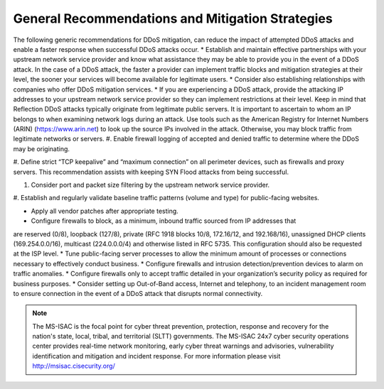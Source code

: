 General Recommendations and Mitigation Strategies
=================================================
The following generic recommendations for DDoS mitigation, can reduce the impact of attempted DDoS attacks and enable a faster response when successful DDoS attacks occur.
* Establish and maintain effective partnerships with your upstream network service provider
and know what assistance they may be able to provide you in the event of a DDoS attack. In
the case of a DDoS attack, the faster a provider can implement traffic blocks and mitigation
strategies at their level, the sooner your services will become available for legitimate users.
* Consider also establishing relationships with companies who offer DDoS mitigation services.
* If you are experiencing a DDoS attack, provide the attacking IP addresses to your upstream
network service provider so they can implement restrictions at their level. Keep in mind that
Reflection DDoS attacks typically originate from legitimate public servers. It is important to
ascertain to whom an IP belongs to when examining network logs during an attack. Use
tools such as the American Registry for Internet Numbers (ARIN) (https://www.arin.net) to
look up the source IPs involved in the attack. Otherwise, you may block traffic from
legitimate networks or servers.
#. Enable firewall logging of accepted and denied traffic to determine where the DDoS may be
originating.

#. Define strict “TCP keepalive” and “maximum connection” on all perimeter devices, such as
firewalls and proxy servers. This recommendation assists with keeping SYN Flood attacks
from being successful.

#. Consider port and packet size filtering by the upstream network service provider.

#. Establish and regularly validate baseline traffic patterns (volume and type) for public-facing
websites.

* Apply all vendor patches after appropriate testing.
* Configure firewalls to block, as a minimum, inbound traffic sourced from IP addresses that
are reserved (0/8), loopback (127/8), private (RFC 1918 blocks 10/8, 172.16/12, and
192.168/16), unassigned DHCP clients (169.254.0.0/16), multicast (224.0.0.0/4) and
otherwise listed in RFC 5735. This configuration should also be requested at the ISP level.
* Tune public-facing server processes to allow the minimum amount of processes or
connections necessary to effectively conduct business.
* Configure firewalls and intrusion detection/prevention devices to alarm on traffic anomalies.
* Configure firewalls only to accept traffic detailed in your organization’s security policy as
required for business purposes.
* Consider setting up Out-of-Band access, Internet and telephony, to an incident management
room to ensure connection in the event of a DDoS attack that disrupts normal connectivity.

.. NOTE::

    The MS-ISAC is the focal point for cyber threat prevention, protection, response and recovery for the nation's state, local, tribal, and territorial (SLTT) governments. 
    The MS-ISAC 24x7 cyber security operations center provides real-time network monitoring, early cyber threat warnings and advisories, vulnerability identification and mitigation and incident response. 
    For more information please visit http://msisac.cisecurity.org/